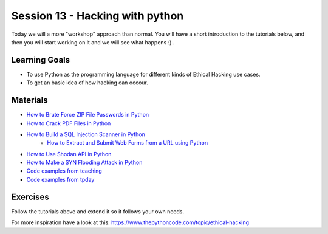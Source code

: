 Session 13 - Hacking with python 
================================

Today we will a more "workshop" approach than normal. You will have a short introduction to the tutorials below, and then you will start working on it and we will see what happens :) .


Learning Goals
--------------
* To use Python as the programming language for different kinds of Ethical Hacking use cases.
* To get an basic idea of how hacking can occour.

Materials
---------
* `How to Brute Force ZIP File Passwords in Python <https://www.thepythoncode.com/article/crack-zip-file-password-in-python>`_
* `How to Crack PDF Files in Python <https://www.thepythoncode.com/article/crack-pdf-file-password-in-python>`_
* `How to Build a SQL Injection Scanner in Python <https://www.thepythoncode.com/article/sql-injection-vulnerability-detector-in-python>`_
          * `How to Extract and Submit Web Forms from a URL using Python <https://www.thepythoncode.com/article/extracting-and-submitting-web-page-forms-in-python>`_
* `How to Use Shodan API in Python <https://www.thepythoncode.com/article/using-shodan-api-in-python>`_
* `How to Make a SYN Flooding Attack in Python <https://www.thepythoncode.com/article/syn-flooding-attack-using-scapy-in-python>`_
* `Code examples from teaching <https://github.com/python-elective-kea/fall2021-code-examples-from-teachings/tree/main/ses13>`_
* `Code examples from tpday <https://github.com/python-elective-kea/fall2021-code-examples-from-teachings/tree/main/ses13>`_
Exercises
---------
Follow the tutorials above and extend it so it follows your own needs. 

For more inspiration have a look at this: https://www.thepythoncode.com/topic/ethical-hacking 
